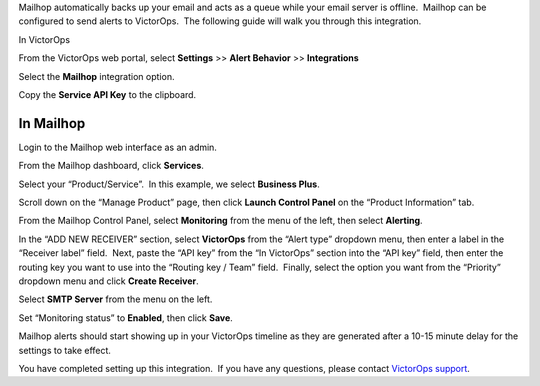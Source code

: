 Mailhop automatically backs up your email and acts as a queue while your
email server is offline.  Mailhop can be configured to send alerts to
VictorOps.  The following guide will walk you through this integration.

In VictorOps

From the VictorOps web portal, select **Settings** >> **Alert
Behavior** >> **Integrations**

.. image:: images/Integration-ALL-FINAL.png

Select the **Mailhop** integration option.

.. image:: images/Mailhop-final.png

Copy the **Service API Key** to the clipboard.

.. image:: images/Mailhop-2-final.png

In Mailhop
----------

Login to the Mailhop web interface as an admin.

.. image:: images/Screen_Shot_2017-04-03_at_4_45_53_PM.png

From the Mailhop dashboard, click **Services**.

.. image:: images/Dashboard_-_Mailhop.png

Select your “Product/Service”.  In this example, we select **Business
Plus**.

.. image:: images/Dashboard_-_Mailhop-1.png

Scroll down on the “Manage Product” page, then click **Launch Control
Panel** on the “Product Information” tab.

.. image:: images/Dashboard_-_Mailhop-2.png

From the Mailhop Control Panel, select **Monitoring** from the menu of
the left, then select **Alerting**.

.. image:: images/Mailhop.png

In the “ADD NEW RECEIVER” section, select **VictorOps** from the “Alert
type” dropdown menu, then enter a label in the “Receiver label” field.
 Next, paste the “API key” from the “In VictorOps” section into the “API
key” field, then enter the routing key you want to use into the “Routing
key / Team” field.  Finally, select the option you want from the
“Priority” dropdown menu and click **Create Receiver**.

.. image:: images/Mailhop-1.png

Select **SMTP Server** from the menu on the left.

.. image:: images/Mailhop-2.png

Set “Monitoring status” to **Enabled**, then click **Save**.

.. image:: images/Mailhop-3.png

Mailhop alerts should start showing up in your VictorOps timeline as
they are generated after a 10-15 minute delay for the settings to take
effect.

.. image:: images/Timeline_-_vops_davetesting.png

You have completed setting up this integration.  If you have any
questions, please contact `VictorOps
support <mailto:Support@victorops.com?Subject=Mailhop%20VictorOps%20Integration>`__.
